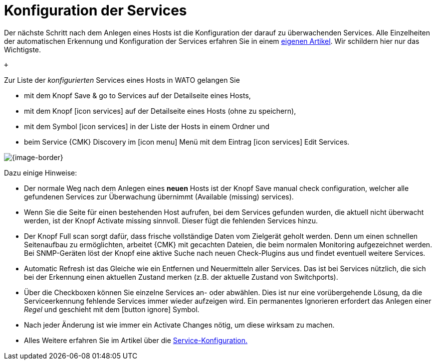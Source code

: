 [#services]
= Konfiguration der Services

// BI:services_illu.png border left width:250

Der nächste Schritt nach dem Anlegen eines Hosts ist die Konfiguration der
darauf zu überwachenden [.guihint]#Services#. Alle Einzelheiten der automatischen
Erkennung und Konfiguration der Services erfahren Sie in einem
link:wato_services.html[eigenen Artikel]. Wir schildern hier nur das Wichtigste.


 +

Zur Liste der _konfigurierten_ Services eines Hosts in WATO gelangen
Sie

* mit dem Knopf [.guihint]#Save & go to Services# auf der Detailseite eines Hosts,
* mit dem Knopf icon:icon_services[] auf der Detailseite eines Hosts (ohne zu speichern),
* mit dem Symbol icon:icon_services[] in der Liste der Hosts in einem Ordner und
* beim Service {[.guihint]#CMK} Discovery# im icon:icon_menu[] Menü mit dem Eintrag icon:icon_services[] [.guihint]#Edit Services#.

[{image-border}]
image::wato_services.png[]

Dazu einige Hinweise:

* Der normale Weg nach dem Anlegen eines *neuen* Hosts ist der Knopf [.guihint]#Save manual check configuration#, welcher alle gefundenen Services zur Überwachung übernimmt ([.guihint]#Available (missing) services#).

* Wenn Sie die Seite für einen bestehenden Host aufrufen, bei dem Services gefunden wurden, die aktuell nicht überwacht werden, ist der Knopf [.guihint]#Activate missing# sinnvoll. Dieser fügt die fehlenden Services hinzu.

* Der Knopf [.guihint]#Full scan# sorgt dafür, dass frische vollständige Daten vom Zielgerät geholt werden. Denn um einen schnellen Seitenaufbau zu ermöglichten, arbeitet {CMK} mit gecachten Dateien, die beim normalen Monitoring aufgezeichnet werden. Bei SNMP-Geräten löst der Knopf eine aktive Suche nach neuen Check-Plugins aus und findet eventuell weitere Services.

* [.guihint]#Automatic Refresh# ist das Gleiche wie ein Entfernen und Neuermitteln aller Services. Das ist bei Services nützlich, die sich bei der Erkennung einen aktuellen Zustand merken (z.B. der aktuelle Zustand von Switchports).

* Über die Checkboxen können Sie einzelne Services an- oder abwählen. Dies ist nur eine vorübergehende Lösung, da die Serviceerkennung fehlende Services immer wieder aufzeigen wird. Ein permanentes Ignorieren erfordert das Anlegen einer _Regel_ und geschieht mit dem icon:button_ignore[] Symbol.

* Nach jeder Änderung ist wie immer ein [.guihint]#Activate Changes# nötig, um diese wirksam zu machen.

* Alles Weitere erfahren Sie im Artikel über die link:wato_services.html[Service-Konfiguration.]